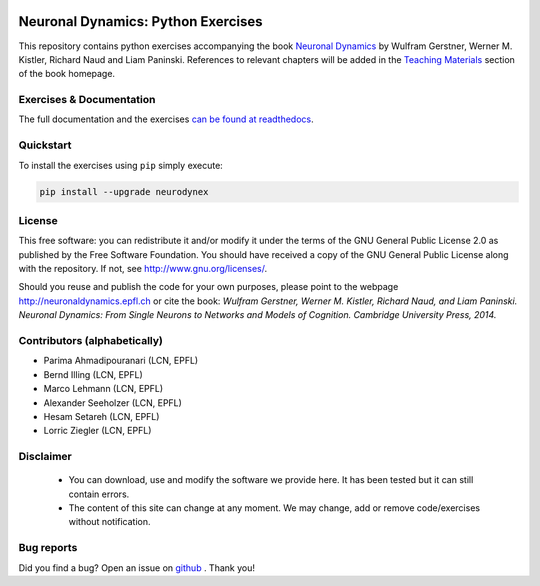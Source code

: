 |Build Status| |Doc Status| |Conda Repo|

Neuronal Dynamics: Python Exercises
===================================

This repository contains python exercises accompanying the book
`Neuronal Dynamics <http://neuronaldynamics.epfl.ch/>`__ by Wulfram Gerstner, Werner M. Kistler, Richard Naud and Liam Paninski. References to relevant chapters will be added in the `Teaching Materials <http://neuronaldynamics.epfl.ch/lectures.html>`__ section of the book homepage.

Exercises & Documentation
-------------------------

The full documentation and the exercises `can be found at readthedocs <https://lcn-neurodynex-exercises.readthedocs.io/en/latest/index.html/>`__.

Quickstart
----------

To install the exercises using ``pip`` simply execute:

.. code-block:: bash

   pip install --upgrade neurodynex

License
-------

This free software: you can redistribute it and/or modify it under the terms of the GNU General Public License 2.0 as published by the Free Software Foundation. You should have received a copy of the GNU General Public License along with the repository. If not, see http://www.gnu.org/licenses/.

Should you reuse and publish the code for your own purposes, please point to the webpage http://neuronaldynamics.epfl.ch or cite the book: *Wulfram Gerstner, Werner M. Kistler, Richard Naud, and Liam Paninski. Neuronal Dynamics: From Single Neurons to Networks and Models of Cognition. Cambridge University Press, 2014.*

Contributors (alphabetically)
-----------------------------
* Parima Ahmadipouranari (LCN, EPFL)
* Bernd Illing (LCN, EPFL)
* Marco Lehmann (LCN, EPFL)
* Alexander Seeholzer (LCN, EPFL)
* Hesam Setareh (LCN, EPFL)
* Lorric Ziegler (LCN, EPFL)

Disclaimer
----------

   * You can download, use and modify the software we provide here. It has been tested but it can still contain errors.

   * The content of this site can change at any moment. We may change, add or remove code/exercises without notification.

Bug reports
-----------
Did you find a bug? Open an issue on `github <https://github.com/EPFL-LCN/neuronaldynamics-exercises/issues>`_ . Thank you!



.. |Build Status| image:: https://travis-ci.org/EPFL-LCN/neuronaldynamics-exercises.svg?branch=master
   :target: https://travis-ci.org/EPFL-LCN/neuronaldynamics-exercises
.. |Doc Status| image:: https://readthedocs.org/projects/neuronaldynamics-exercises/badge/?version=latest
   :target: http://neuronaldynamics-exercises.readthedocs.org/
.. |Conda Repo| image:: https://anaconda.org/epfl-lcn/neurodynex/badges/version.svg
   :target: https://anaconda.org/epfl-lcn/neurodynex
.. |Pypi Repo| image:: https://badge.fury.io/py/neurodynex.svg
   :target: https://pypi.python.org/pypi/neurodynex
